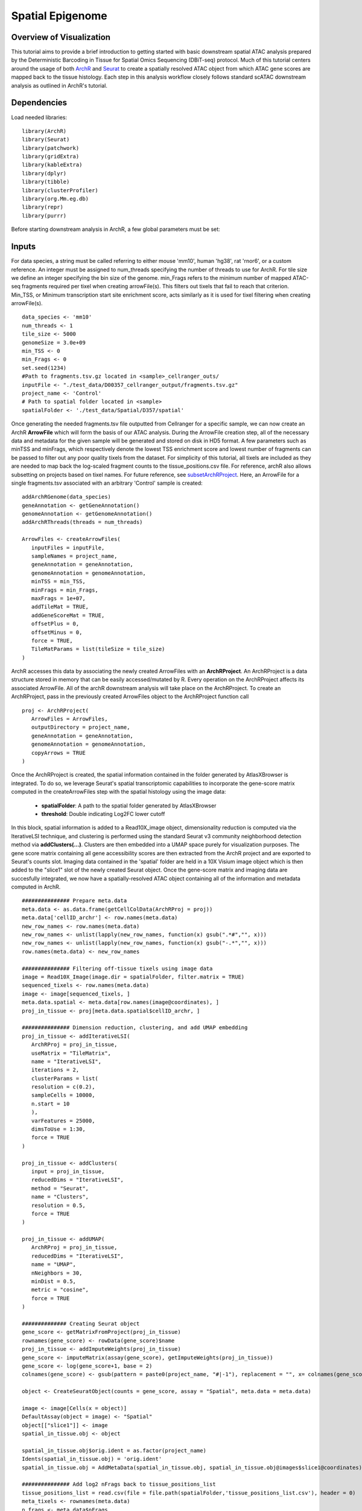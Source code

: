 Spatial Epigenome
_________________

Overview of Visualization
-------------------------
This tutorial aims to provide a brief introduction to getting started with basic downstream spatial ATAC analysis
prepared by the Deterministic Barcoding in Tissue for Spatial Omics Sequencing (DBiT-seq) protocol. Much of
this tutorial centers around the usage of both `ArchR  <https://www.archrproject.com/bookdown/index.html>`_
and `Seurat <https://satijalab.org/seurat>`_ to create a spatially resolved ATAC object from which ATAC gene scores are mapped
back to the tissue histology. Each step in this analysis workflow closely follows standard scATAC downstream analysis 
as outlined in ArchR's tutorial.


Dependencies
------------
Load needed libraries: ::

   library(ArchR)
   library(Seurat)
   library(patchwork)
   library(gridExtra)
   library(kableExtra)
   library(dplyr)
   library(tibble)
   library(clusterProfiler)
   library(org.Mm.eg.db)
   library(repr)
   library(purrr)

Before starting downstream analysis in ArchR, a few global parameters must be set: ::

Inputs
-------------

For data species, a string must be called referring to either mouse 'mm10', human 'hg38', rat 'rnor6', or a custom reference. An integer must be assigned 
to num_threads specifying the number of threads to use for ArchR. For tile size we define an integer specifying the bin size of the genome. min_Frags 
refers to the minimum number of mapped ATAC-seq fragments required per tixel when creating arrowFile(s). This filters out tixels that fail to reach that 
criterion. Min_TSS, or Minimum transcription start site enrichment score, acts similarly as it is used for tixel filtering when creating arrowFile(s). ::
  
  data_species <- 'mm10'
  num_threads <- 1
  tile_size <- 5000  
  genomeSize = 3.0e+09
  min_TSS <- 0
  min_Frags <- 0
  set.seed(1234)
  #Path to fragments.tsv.gz located in <sample>_cellranger_outs/
  inputFile <- "./test_data/D00357_cellranger_output/fragments.tsv.gz"
  project_name <- 'Control'
  # Path to spatial folder located in <sample>
  spatialFolder <- './test_data/Spatial/D357/spatial'
  


Once generating the needed fragments.tsv file outputted from Cellranger for a specific sample, we can now create
an ArchR **ArrowFile** which will form the basis of our ATAC analysis. During the ArrowFile creation step, all of the
necessary data and metadata for the given sample will be generated and stored on disk in HD5 format. A few parameters such as 
minTSS and minFrags, which respectively denote the lowest TSS enrichment score and lowest number of fragments can
be passed to filter out any poor quality tixels from the dataset. For simplicity of this tutorial, all tixels are included as they are needed to map back the log-scaled fragment counts to the tissue_positions.csv file. For reference, archR also allows subsetting on projects based on tixel names. For future reference, see `subsetArchRProject  <https://www.archrproject.com/reference/subsetArchRProject.html>`_. Here, an ArrowFile for a single fragments.tsv associated with an 
arbitrary 'Control' sample is created::
   
   addArchRGenome(data_species)
   geneAnnotation <- getGeneAnnotation()
   genomeAnnotation <- getGenomeAnnotation()
   addArchRThreads(threads = num_threads)
   
   ArrowFiles <- createArrowFiles(
      inputFiles = inputFile,
      sampleNames = project_name,
      geneAnnotation = geneAnnotation,
      genomeAnnotation = genomeAnnotation,
      minTSS = min_TSS,
      minFrags = min_Frags,
      maxFrags = 1e+07,
      addTileMat = TRUE,
      addGeneScoreMat = TRUE,
      offsetPlus = 0,
      offsetMinus = 0,
      force = TRUE,
      TileMatParams = list(tileSize = tile_size)
   )

ArchR accesses this data by associating the newly created ArrowFiles with an **ArchRProject**. An ArchRProject is 
a data structure stored in memory that can be easily accessed/mutated by R. Every operation on the ArchRProject affects its associated
ArrowFile. All of the archR downstream analysis will take place on the ArchRProject. To create an ArchRProject, pass in the previously
created ArrowFiles object to the ArchRProject function call ::

   proj <- ArchRProject(
      ArrowFiles = ArrowFiles, 
      outputDirectory = project_name,
      geneAnnotation = geneAnnotation,
      genomeAnnotation = genomeAnnotation,
      copyArrows = TRUE
   )

Once the ArchRProject is created, the spatial information contained in the folder generated by AtlasXBrowser is integrated. To
do so, we leverage Seurat's spatial transcriptomic capabilities to incorporate the gene-score matrix computed in the createArrowFiles step 
with the spatial histology using the image data:

   * **spatialFolder**: A path to the spatial folder generated by AtlasXBrowser
   * **threshold**: Double indicating Log2FC lower cutoff

In this block, spatial information is added to a Read10X_image object, dimensionality reduction is 
computed via the IterativeLSI technique, and clustering is performed using the standard Seurat v3 community neighborhood 
detection method via **addClusters(…)**. Clusters are then embedded into a UMAP space purely for visualization purposes. The gene 
score matrix containing all gene accessibility scores are then extracted from the ArchR project and
are exported to Seurat's counts slot. Imaging data contained in the 'spatial' folder are held in a 10X Visium image object which is then added to the "slice1" slot of the newly created Seurat object. Once the gene-score matrix and imaging data are succesfully integrated, we now have a spatially-resolved
ATAC object containing all of the information and metadata computed in ArchR. ::
   
   ############### Prepare meta.data
   meta.data <- as.data.frame(getCellColData(ArchRProj = proj))
   meta.data['cellID_archr'] <- row.names(meta.data)
   new_row_names <- row.names(meta.data)
   new_row_names <- unlist(lapply(new_row_names, function(x) gsub(".*#","", x)))
   new_row_names <- unlist(lapply(new_row_names, function(x) gsub("-.*","", x)))
   row.names(meta.data) <- new_row_names

   ############### Filtering off-tissue tixels using image data
   image = Read10X_Image(image.dir = spatialFolder, filter.matrix = TRUE)
   sequenced_tixels <- row.names(meta.data)
   image <- image[sequenced_tixels, ]
   meta.data.spatial <- meta.data[row.names(image@coordinates), ]
   proj_in_tissue <- proj[meta.data.spatial$cellID_archr, ]

   ############### Dimension reduction, clustering, and add UMAP embedding
   proj_in_tissue <- addIterativeLSI(
      ArchRProj = proj_in_tissue,
      useMatrix = "TileMatrix", 
      name = "IterativeLSI", 
      iterations = 2, 
      clusterParams = list(
      resolution = c(0.2), 
      sampleCells = 10000, 
      n.start = 10
      ), 
      varFeatures = 25000, 
      dimsToUse = 1:30,
      force = TRUE
   )

   proj_in_tissue <- addClusters(
      input = proj_in_tissue,
      reducedDims = "IterativeLSI",
      method = "Seurat",
      name = "Clusters",
      resolution = 0.5,
      force = TRUE
   )

   proj_in_tissue <- addUMAP(
      ArchRProj = proj_in_tissue, 
      reducedDims = "IterativeLSI", 
      name = "UMAP", 
      nNeighbors = 30, 
      minDist = 0.5, 
      metric = "cosine",
      force = TRUE
   )

   ############## Creating Seurat object
   gene_score <- getMatrixFromProject(proj_in_tissue)
   rownames(gene_score) <- rowData(gene_score)$name
   proj_in_tissue <- addImputeWeights(proj_in_tissue)
   gene_score <- imputeMatrix(assay(gene_score), getImputeWeights(proj_in_tissue))
   gene_score <- log(gene_score+1, base = 2)
   colnames(gene_score) <- gsub(pattern = paste0(project_name, "#|-1"), replacement = "", x= colnames(gene_score))

   object <- CreateSeuratObject(counts = gene_score, assay = "Spatial", meta.data = meta.data)

   image <- image[Cells(x = object)]
   DefaultAssay(object = image) <- "Spatial"
   object[["slice1"]] <- image
   spatial_in_tissue.obj <- object

   spatial_in_tissue.obj$orig.ident = as.factor(project_name)
   Idents(spatial_in_tissue.obj) = 'orig.ident'
   spatial_in_tissue.obj = AddMetaData(spatial_in_tissue.obj, spatial_in_tissue.obj@images$slice1@coordinates)

   ############### Add log2 nFrags back to tissue_positions_list
   tissue_positions_list = read.csv(file = file.path(spatialFolder,'tissue_positions_list.csv'), header = 0)
   meta_tixels <- rownames(meta.data)
   n_frags <- meta.data$nFrags

   n_frags_df <- data.frame(nFrags_log = log(x = n_frags + 1, base = 10))
   rownames(n_frags_df) <- meta_tixels
   tissue_positions_list_m <- merge(tissue_positions_list, n_frags_df, by.x = 'V1', by.y = 'row.names')
   tissue_positions_list_m$nFrags_log_dupe <- tissue_positions_list_m$nFrags_log
   write.table(tissue_positions_list_m, file.path(spatialFolder, "tissue_positions_list_log_nFrags.csv"), col.names = FALSE, row.names = FALSE, sep = ',')                              
                               

Once the spatial objects are generated, various metadata and gene score information can be plotted
back to spatial images using standard Seurat functions such as SpatialDimPlot. Optional aesthetic parameters such as **pt_size_factor** and **cols** are passed to control size of the tixel and color palette displayed in the graphic::
   
   ############## Define aesthetic parameters
   n_clusters <- length(unique(proj_in_tissue$Clusters))
   palette  = c("navyblue", "turquoise2", "tomato", "tan2", "pink", "mediumpurple1", "steelblue", "springgreen2","violetred", "orange", "violetred", "slateblue1",  "violet", "purple",
                "purple3","blue2",  "pink", "coral2", "palevioletred", "red2", "yellowgreen", "palegreen4",
                 "wheat2", "tan", "tan3", "brown",
                 "grey70", "grey50", "grey30")
   cols <- palette[seq_len(n_clusters)]
   names(cols) <- names(proj_in_tissue@sampleMetadata)
   names(cols) <- paste0('C', seq_len(n_clusters))
   cols_hex <- lapply(X = cols, FUN = function(x){
       do.call(rgb, as.list(col2rgb(x)/255))
   })
   cols <- unlist(cols_hex)
   pt_size_factor <- 1
   
   ############## Plotting UMAP/cluster identities to spatial histology
   spatial_in_tissue.obj@meta.data$Clusters = proj_in_tissue$Clusters
   plot_spatial = Seurat::SpatialDimPlot(
       spatial_in_tissue.obj,
       label = FALSE, label.size = 3,
       group.by = "Clusters",
       pt.size.factor = pt_size_factor, cols = cols, stroke = 0) +
       theme(
          plot.title = element_blank(),
          legend.position = "right",
          text=element_text(size=21)) +
          ggtitle(project_name) + theme(plot.title = element_text(hjust = 0.5), text=element_text(size=21))

   plot_spatial$layers[[1]]$aes_params <- c(plot_spatial$layers[[1]]$aes_params, shape=22)
   
   plot_umap = plotEmbedding(
     ArchRProj = proj_in_tissue,
     pal = cols,
     colorBy = "cellColData",
     name = "Clusters",
     embedding = "UMAP",
     size = 2) +
     theme(
       plot.title = element_blank(),
       legend.position = "none",
       text=element_text(size=21))
   
   cluster_plots <- plot_spatial + plot_umap
   cluster_plots

.. image:: ./images/cluster_plots.png
  :width: 800
  :alt: Plots displaying umap embeddings and cluster identies on histology

Various metadata metrics found in metadata slot can be plotted. Here, quality metrics like log-scaled fragment counts, nucleosome ratios, and TSS enrichment scores are plotted against each tixel's spatial coordinate. Optional graphical aesthetics are applied to the figures: ::

   ############## Plotting quality control metrics to spatial histology
   spatial_in_tissue.obj@meta.data$log10_nFrags <- log10(spatial_in_tissue.obj@meta.data$nFrags)
   plot_metadata = SpatialFeaturePlot(
     object = spatial_in_tissue.obj,
     features = c("log10_nFrags", "NucleosomeRatio", "TSSEnrichment"),
     alpha = c(0.2, 1), pt.size.factor = pt_size_factor) + 
     theme(plot.title = element_text(hjust = 0.5), text=element_text(size=10))
   plot_metadata$layers[[1]]$aes_params <-c(plot_metadata$layers[[1]]$aes_params, shape=22)

   plot_metadata
   
.. image:: ./images/metadata_hist.png
  :width: 650
  :alt: Plots displaying quality control metrics on histology
Standard ArchR plotting can be used with the computed **proj_in_tissue** project. For more information on
function methodology and documentation, please see ArchR's `tutorial  <https://www.archrproject.com/bookdown/index.html>`_
